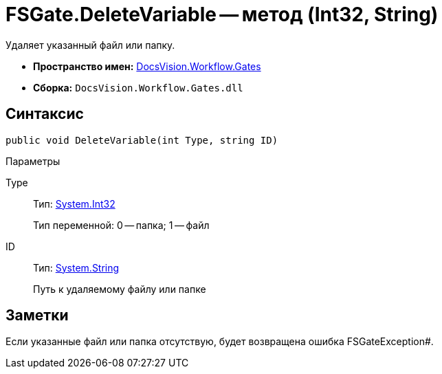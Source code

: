 = FSGate.DeleteVariable -- метод (Int32, String)

Удаляет указанный файл или папку.

* *Пространство имен:* xref:api/DocsVision/Workflow/Gates/Gates_NS.adoc[DocsVision.Workflow.Gates]
* *Сборка:* `DocsVision.Workflow.Gates.dll`

== Синтаксис

[source,csharp]
----
public void DeleteVariable(int Type, string ID)
----

Параметры

Type::
Тип: http://msdn.microsoft.com/ru-ru/library/system.int32.aspx[System.Int32]
+
Тип переменной: 0 -- папка; 1 -- файл
ID::
Тип: http://msdn.microsoft.com/ru-ru/library/system.string.aspx[System.String]
+
Путь к удаляемому файлу или папке

== Заметки

Если указанные файл или папка отсутствую, будет возвращена ошибка FSGateException#.
